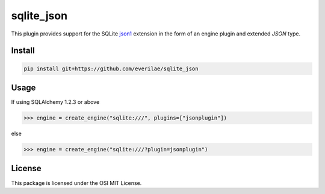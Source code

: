 sqlite_json
===========

This plugin provides support for the SQLite json1_ extension in the form of an
engine plugin and extended `JSON` type.

Install
-------

.. code::

    pip install git+https://github.com/everilae/sqlite_json

Usage
-----

If using SQLAlchemy 1.2.3 or above

.. code:: python

    >>> engine = create_engine("sqlite:///", plugins=["jsonplugin"])

else

.. code:: python

    >>> engine = create_engine("sqlite:///?plugin=jsonplugin")

License
-------

This package is licensed under the OSI MIT License.

.. _json1: https://www.sqlite.org/json1.html
